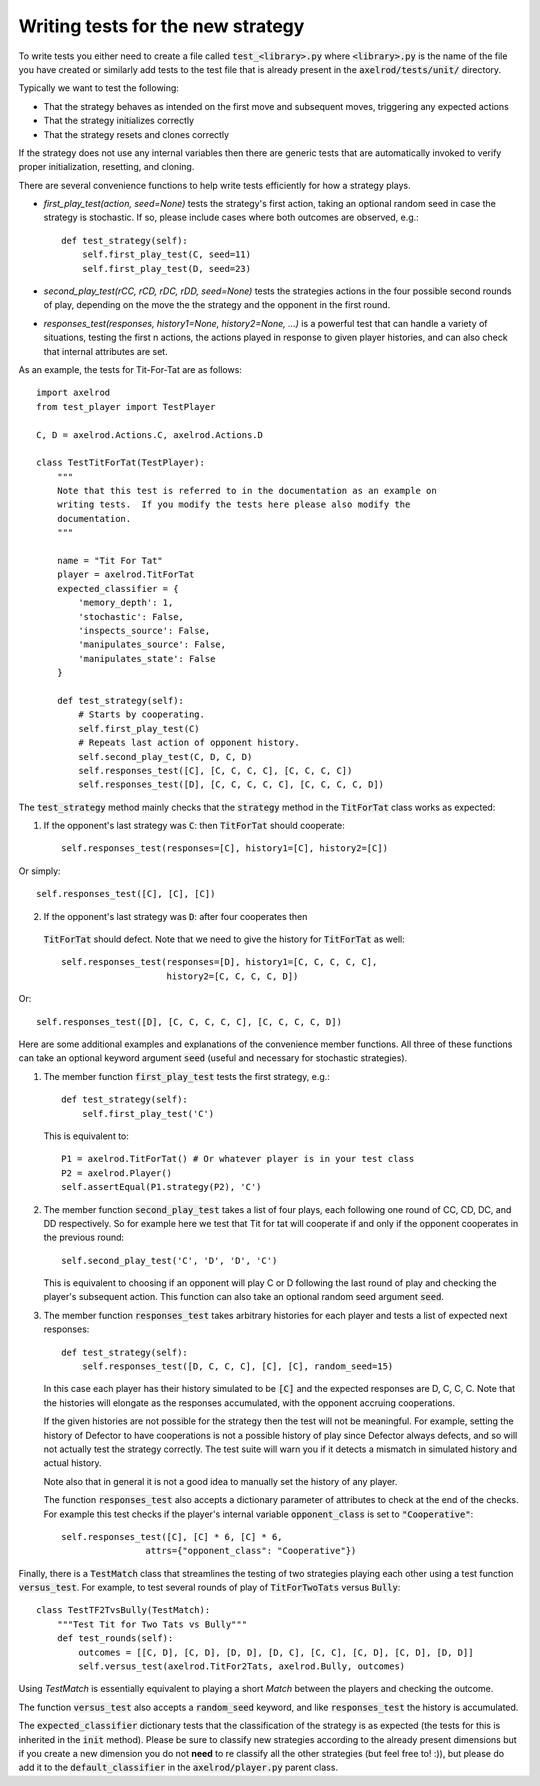 Writing tests for the new strategy
==================================

To write tests you either need to create a file called :code:`test_<library>.py`
where :code:`<library>.py` is the name of the file you have created or similarly
add tests to the test file that is already present in the
:code:`axelrod/tests/unit/` directory.

Typically we want to test the following:

* That the strategy behaves as intended on the first move and subsequent
  moves, triggering any expected actions
* That the strategy initializes correctly
* That the strategy resets and clones correctly

If the strategy does not use any internal variables then there are generic tests
that are automatically invoked to verify proper initialization, resetting, and
cloning.

There are several convenience functions to help write tests efficiently for
how a strategy plays.

* `first_play_test(action, seed=None)` tests the strategy's first action, taking
  an optional random seed in case the strategy is stochastic. If so, please
  include cases where both outcomes are observed, e.g.::

    def test_strategy(self):
        self.first_play_test(C, seed=11)
        self.first_play_test(D, seed=23)

* `second_play_test(rCC, rCD, rDC, rDD, seed=None)` tests the strategies actions
  in the four possible second rounds of play, depending on the move the the
  strategy and the opponent in the first round.
* `responses_test(responses, history1=None, history2=None, ...)` is a powerful
  test that can handle a variety of situations, testing the first n actions, the
  actions played in response to given player histories, and can also check that
  internal attributes are set.

As an example, the tests for Tit-For-Tat are as follows::

    import axelrod
    from test_player import TestPlayer

    C, D = axelrod.Actions.C, axelrod.Actions.D

    class TestTitForTat(TestPlayer):
        """
        Note that this test is referred to in the documentation as an example on
        writing tests.  If you modify the tests here please also modify the
        documentation.
        """

        name = "Tit For Tat"
        player = axelrod.TitForTat
        expected_classifier = {
            'memory_depth': 1,
            'stochastic': False,
            'inspects_source': False,
            'manipulates_source': False,
            'manipulates_state': False
        }

        def test_strategy(self):
            # Starts by cooperating.
            self.first_play_test(C)
            # Repeats last action of opponent history.
            self.second_play_test(C, D, C, D)
            self.responses_test([C], [C, C, C, C], [C, C, C, C])
            self.responses_test([D], [C, C, C, C, C], [C, C, C, C, D])

The :code:`test_strategy` method mainly checks that the
:code:`strategy` method in the :code:`TitForTat` class works as expected:

1. If the opponent's last strategy was :code:`C`: then :code:`TitForTat` should
   cooperate::

    self.responses_test(responses=[C], history1=[C], history2=[C])

Or simply::

    self.responses_test([C], [C], [C])

2. If the opponent's last strategy was :code:`D`: after four cooperates then
 :code:`TitForTat` should defect. Note that we need to give the history for
 :code:`TitForTat` as well::

    self.responses_test(responses=[D], history1=[C, C, C, C, C],
                        history2=[C, C, C, C, D])

Or::

    self.responses_test([D], [C, C, C, C, C], [C, C, C, C, D])

Here are some additional examples and explanations of the convenience member
functions. All three of these functions can take an optional keyword argument
:code:`seed` (useful and necessary for stochastic strategies).

1. The member function :code:`first_play_test` tests the first strategy, e.g.::

    def test_strategy(self):
        self.first_play_test('C')

   This is equivalent to::

    P1 = axelrod.TitForTat() # Or whatever player is in your test class
    P2 = axelrod.Player()
    self.assertEqual(P1.strategy(P2), 'C')

2. The member function :code:`second_play_test` takes a list of four plays, each
   following one round of CC, CD, DC, and DD respectively. So for example here
   we test that Tit for tat will cooperate if and only if the opponent
   cooperates in the previous round::

    self.second_play_test('C', 'D', 'D', 'C')

   This is equivalent to choosing if an opponent will play C or D following the
   last round of play and checking the player's subsequent action. This
   function can also take an optional random seed argument :code:`seed`.

3. The member function :code:`responses_test` takes arbitrary histories for each
   player and tests a list of expected next responses::

    def test_strategy(self):
        self.responses_test([D, C, C, C], [C], [C], random_seed=15)

   In this case each player has their history simulated to be :code:`[C]` and
   the expected responses are D, C, C, C. Note that the histories will elongate
   as the responses accumulated, with the opponent accruing cooperations.

   If the given histories are not possible for the strategy then the test will
   not be meaningful. For example, setting the history of Defector to have
   cooperations is not a possible history of play since Defector always defects,
   and so will not actually test the strategy correctly. The test suite will
   warn you if it detects a mismatch in simulated history and actual history.

   Note also that in general it is not a good idea to manually set the history
   of any player.

   The function :code:`responses_test` also accepts a dictionary parameter of
   attributes to check at the end of the checks. For example this test checks
   if the player's internal variable :code:`opponent_class` is set to
   :code:`"Cooperative"`::

       self.responses_test([C], [C] * 6, [C] * 6,
                       attrs={"opponent_class": "Cooperative"})

Finally, there is a :code:`TestMatch` class that streamlines the testing of
two strategies playing each other using a test function :code:`versus_test`. For
example, to test several rounds of play of :code:`TitForTwoTats` versus
:code:`Bully`::

    class TestTF2TvsBully(TestMatch):
        """Test Tit for Two Tats vs Bully"""
        def test_rounds(self):
            outcomes = [[C, D], [C, D], [D, D], [D, C], [C, C], [C, D], [C, D], [D, D]]
            self.versus_test(axelrod.TitFor2Tats, axelrod.Bully, outcomes)

Using `TestMatch` is essentially equivalent to playing a short `Match` between
the players and checking the outcome.

The function :code:`versus_test` also accepts a :code:`random_seed` keyword, and
like :code:`responses_test` the history is accumulated.

The :code:`expected_classifier` dictionary tests that the classification of the
strategy is as expected (the tests for this is inherited in the :code:`init`
method). Please be sure to classify new strategies according to the already
present dimensions but if you create a new dimension you do not **need** to re
classify all the other strategies (but feel free to! :)), but please do add it
to the :code:`default_classifier` in the :code:`axelrod/player.py` parent class.
